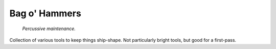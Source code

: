 =======================
Bag o' Hammers
=======================

    *Percussive maintenance.*

Collection of various tools to keep things ship-shape. Not particularly bright tools, but good for a first-pass.


